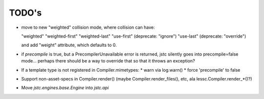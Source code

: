 ======
TODO's
======


* move to new "weighted" collision mode, where collision can have:

  "weighted"
  "weighted-first"
  "weighted-last"
  "use-first" (deprecate: "ignore")
  "use-last" (deprecate: "override")

  and add "weight" attribute, which defaults to 0.

* if `precompile` is true, but a PrecompilerUnavailable error is
  returned, jstc silently goes into precompile=false mode... perhaps
  there should be a way to override that so that it throws an
  exception?

* If a template type is not registered in Compiler.mimetypes:
  * warn via log.warn()
  * force 'precompile' to false

* Support non-asset-specs in Compiler.render()
  (maybe Compiler.render_files(), etc, ala lessc.Compiler.render_*()?)

* Move `jstc.engines.base.Engine` into `jstc.api`
